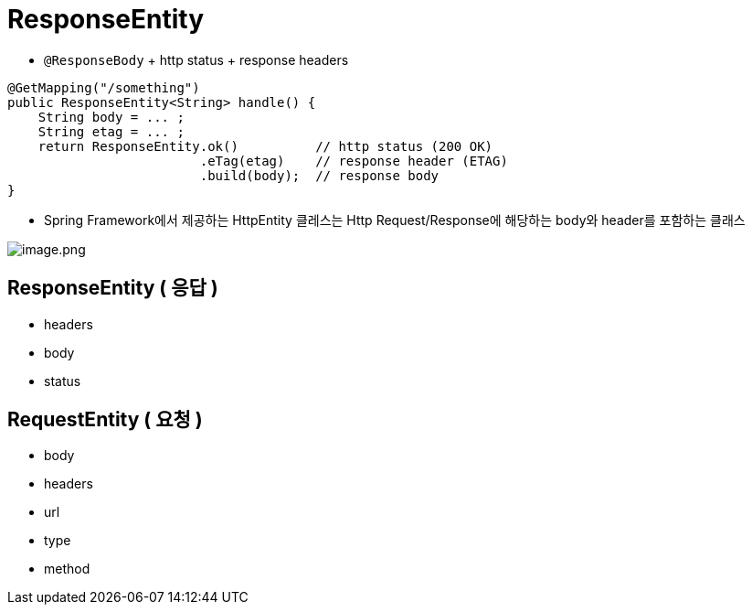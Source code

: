 = ResponseEntity

* `@ResponseBody` + http status + response headers

[source,java]
----
@GetMapping("/something")
public ResponseEntity<String> handle() {
    String body = ... ;
    String etag = ... ;
    return ResponseEntity.ok()          // http status (200 OK)
                         .eTag(etag)    // response header (ETAG)
                         .build(body);  // response body
}
----

* Spring Framework에서 제공하는 HttpEntity 클레스는 Http Request/Response에 해당하는 body와 header를 포함하는 클래스

image:./resources/img.png[image.png]

== ResponseEntity ( 응답 )

* headers
* body
* status

== RequestEntity ( 요청 )

* body
* headers
* url
* type
* method